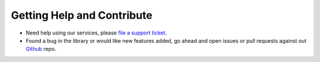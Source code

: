 Getting Help and Contribute
=========

* Need help using our services, please `file a support ticket <https://support.emnify.com/hc/en-us/requests/new>`_.
* Found a bug in the library or would like new features added, go ahead and open issues or pull requests against out `Github <https://github.com/EMnify/emnify-sdk-python>`_ repo.
